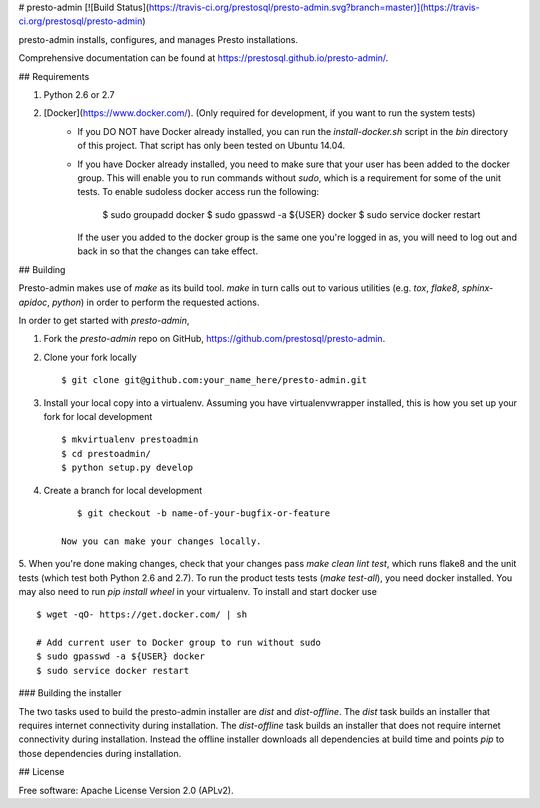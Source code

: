 # presto-admin [![Build Status](https://travis-ci.org/prestosql/presto-admin.svg?branch=master)](https://travis-ci.org/prestosql/presto-admin)

presto-admin installs, configures, and manages Presto installations.

Comprehensive documentation can be found at https://prestosql.github.io/presto-admin/.

## Requirements

1. Python 2.6 or 2.7
2. [Docker](https://www.docker.com/). (Only required for development, if you want to run the system tests)
    * If you DO NOT have Docker already installed, you can run the `install-docker.sh`
      script in the `bin` directory of this project. That script has only been tested on
      Ubuntu 14.04.
    * If you have Docker already installed, you need to make sure that your user has
      been added to the docker group. This will enable you to run commands without `sudo`,
      which is a requirement for some of the unit tests. To enable sudoless docker access
      run the following:

            $ sudo groupadd docker
            $ sudo gpasswd -a ${USER} docker
            $ sudo service docker restart

      If the user you added to the docker group is the same one you're logged in as, you will
      need to log out and back in so that the changes can take effect.

## Building

Presto-admin makes use of `make` as its build tool. `make` in turn calls out to various utilities (e.g.
`tox`, `flake8`, `sphinx-apidoc`, `python`) in order to perform the requested actions.

In order to get started with `presto-admin`,

1. Fork the `presto-admin` repo on GitHub, https://github.com/prestosql/presto-admin.
2. Clone your fork locally ::

        $ git clone git@github.com:your_name_here/presto-admin.git

3. Install your local copy into a virtualenv. Assuming you have virtualenvwrapper installed, this is how you set up your fork for local development ::

        $ mkvirtualenv prestoadmin
        $ cd prestoadmin/
        $ python setup.py develop

4. Create a branch for local development ::

        $ git checkout -b name-of-your-bugfix-or-feature

     Now you can make your changes locally.

5. When you're done making changes, check that your changes pass `make clean lint test`, which runs flake8 and the unit tests (which test both Python 2.6 and 2.7).
To run the product tests tests (`make test-all`), you need docker installed. You may also need to run `pip install wheel` in your virtualenv. To install and start docker use ::

        $ wget -qO- https://get.docker.com/ | sh

        # Add current user to Docker group to run without sudo
        $ sudo gpasswd -a ${USER} docker
        $ sudo service docker restart


### Building the installer

The two tasks used to build the presto-admin installer are `dist` and
`dist-offline`. The `dist` task builds an installer that requires internet
connectivity during installation. The `dist-offline` task builds an installer
that does not require internet connectivity during installation. Instead the
offline installer downloads all dependencies at build time and points `pip` to
those dependencies during installation.

## License

Free software: Apache License Version 2.0 (APLv2).


